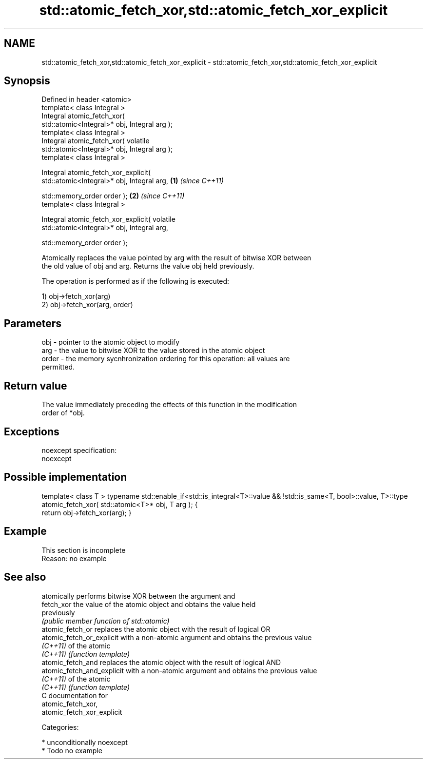 .TH std::atomic_fetch_xor,std::atomic_fetch_xor_explicit 3 "2017.04.02" "http://cppreference.com" "C++ Standard Libary"
.SH NAME
std::atomic_fetch_xor,std::atomic_fetch_xor_explicit \- std::atomic_fetch_xor,std::atomic_fetch_xor_explicit

.SH Synopsis
   Defined in header <atomic>
   template< class Integral >
   Integral atomic_fetch_xor(
   std::atomic<Integral>* obj, Integral arg );
   template< class Integral >
   Integral atomic_fetch_xor( volatile
   std::atomic<Integral>* obj, Integral arg );
   template< class Integral >

   Integral atomic_fetch_xor_explicit(
   std::atomic<Integral>* obj, Integral arg,      \fB(1)\fP \fI(since C++11)\fP

                                      
   std::memory_order order );                                       \fB(2)\fP \fI(since C++11)\fP
   template< class Integral >

   Integral atomic_fetch_xor_explicit( volatile
   std::atomic<Integral>* obj, Integral arg,

                                      
   std::memory_order order );

   Atomically replaces the value pointed by arg with the result of bitwise XOR between
   the old value of obj and arg. Returns the value obj held previously.

   The operation is performed as if the following is executed:

   1) obj->fetch_xor(arg)
   2) obj->fetch_xor(arg, order)

.SH Parameters

   obj   - pointer to the atomic object to modify
   arg   - the value to bitwise XOR to the value stored in the atomic object
   order - the memory sycnhronization ordering for this operation: all values are
           permitted.

.SH Return value

   The value immediately preceding the effects of this function in the modification
   order of *obj.

.SH Exceptions

   noexcept specification:  
   noexcept
     

.SH Possible implementation

template< class T >
typename std::enable_if<std::is_integral<T>::value && !std::is_same<T, bool>::value, T>::type
atomic_fetch_xor( std::atomic<T>* obj, T arg );
{
    return obj->fetch_xor(arg);
}

.SH Example

    This section is incomplete
    Reason: no example

.SH See also

                             atomically performs bitwise XOR between the argument and
   fetch_xor                 the value of the atomic object and obtains the value held
                             previously
                             \fI(public member function of std::atomic)\fP 
   atomic_fetch_or           replaces the atomic object with the result of logical OR
   atomic_fetch_or_explicit  with a non-atomic argument and obtains the previous value
   \fI(C++11)\fP                   of the atomic
   \fI(C++11)\fP                   \fI(function template)\fP 
   atomic_fetch_and          replaces the atomic object with the result of logical AND
   atomic_fetch_and_explicit with a non-atomic argument and obtains the previous value
   \fI(C++11)\fP                   of the atomic
   \fI(C++11)\fP                   \fI(function template)\fP 
   C documentation for
   atomic_fetch_xor,
   atomic_fetch_xor_explicit

   Categories:

     * unconditionally noexcept
     * Todo no example
